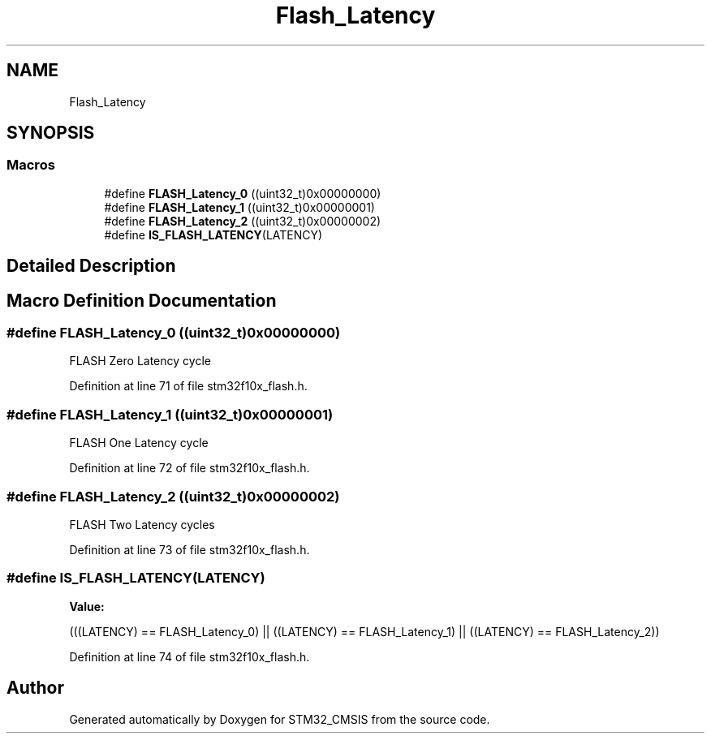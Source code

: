 .TH "Flash_Latency" 3 "Sun Apr 16 2017" "STM32_CMSIS" \" -*- nroff -*-
.ad l
.nh
.SH NAME
Flash_Latency
.SH SYNOPSIS
.br
.PP
.SS "Macros"

.in +1c
.ti -1c
.RI "#define \fBFLASH_Latency_0\fP   ((uint32_t)0x00000000)"
.br
.ti -1c
.RI "#define \fBFLASH_Latency_1\fP   ((uint32_t)0x00000001)"
.br
.ti -1c
.RI "#define \fBFLASH_Latency_2\fP   ((uint32_t)0x00000002)"
.br
.ti -1c
.RI "#define \fBIS_FLASH_LATENCY\fP(LATENCY)"
.br
.in -1c
.SH "Detailed Description"
.PP 

.SH "Macro Definition Documentation"
.PP 
.SS "#define FLASH_Latency_0   ((uint32_t)0x00000000)"
FLASH Zero Latency cycle 
.PP
Definition at line 71 of file stm32f10x_flash\&.h\&.
.SS "#define FLASH_Latency_1   ((uint32_t)0x00000001)"
FLASH One Latency cycle 
.PP
Definition at line 72 of file stm32f10x_flash\&.h\&.
.SS "#define FLASH_Latency_2   ((uint32_t)0x00000002)"
FLASH Two Latency cycles 
.PP
Definition at line 73 of file stm32f10x_flash\&.h\&.
.SS "#define IS_FLASH_LATENCY(LATENCY)"
\fBValue:\fP
.PP
.nf
(((LATENCY) == FLASH_Latency_0) || \
                                   ((LATENCY) == FLASH_Latency_1) || \
                                   ((LATENCY) == FLASH_Latency_2))
.fi
.PP
Definition at line 74 of file stm32f10x_flash\&.h\&.
.SH "Author"
.PP 
Generated automatically by Doxygen for STM32_CMSIS from the source code\&.

